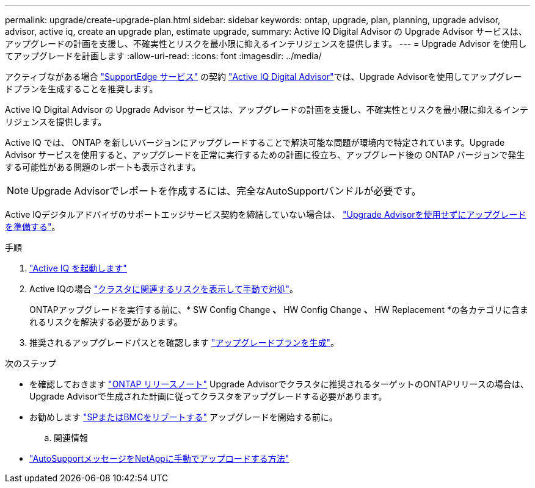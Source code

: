---
permalink: upgrade/create-upgrade-plan.html 
sidebar: sidebar 
keywords: ontap, upgrade, plan, planning, upgrade advisor, advisor, active iq, create an upgrade plan, estimate upgrade, 
summary: Active IQ Digital Advisor の Upgrade Advisor サービスは、アップグレードの計画を支援し、不確実性とリスクを最小限に抑えるインテリジェンスを提供します。 
---
= Upgrade Advisor を使用してアップグレードを計画します
:allow-uri-read: 
:icons: font
:imagesdir: ../media/


[role="lead"]
アクティブながある場合 link:https://www.netapp.com/us/services/support-edge.aspx["SupportEdge サービス"^] の契約 link:https://docs.netapp.com/us-en/active-iq/upgrade_advisor_overview.html["Active IQ Digital Advisor"^]では、Upgrade Advisorを使用してアップグレードプランを生成することを推奨します。

Active IQ Digital Advisor の Upgrade Advisor サービスは、アップグレードの計画を支援し、不確実性とリスクを最小限に抑えるインテリジェンスを提供します。

Active IQ では、 ONTAP を新しいバージョンにアップグレードすることで解決可能な問題が環境内で特定されています。Upgrade Advisor サービスを使用すると、アップグレードを正常に実行するための計画に役立ち、アップグレード後の ONTAP バージョンで発生する可能性がある問題のレポートも表示されます。


NOTE: Upgrade Advisorでレポートを作成するには、完全なAutoSupportバンドルが必要です。

Active IQデジタルアドバイザのサポートエッジサービス契約を締結していない場合は、 link:prepare.html["Upgrade Advisorを使用せずにアップグレードを準備する"]。

.手順
. https://aiq.netapp.com/["Active IQ を起動します"^]
. Active IQの場合 link:https://docs.netapp.com/us-en/active-iq/task_view_risk_and_take_action.html["クラスタに関連するリスクを表示して手動で対処"^]。
+
ONTAPアップグレードを実行する前に、* SW Config Change *、* HW Config Change *、* HW Replacement *の各カテゴリに含まれるリスクを解決する必要があります。

. 推奨されるアップグレードパスとを確認します link:https://docs.netapp.com/us-en/active-iq/upgrade_advisor_overview.html["アップグレードプランを生成"^]。


.次のステップ
* を確認しておきます link:../release-notes/index.html["ONTAP リリースノート"] Upgrade Advisorでクラスタに推奨されるターゲットのONTAPリリースの場合は、Upgrade Advisorで生成された計画に従ってクラスタをアップグレードする必要があります。
* お勧めします link:reboot-sp-bmc.html["SPまたはBMCをリブートする"] アップグレードを開始する前に。
+
.. 関連情報


* https://kb.netapp.com/on-prem/ontap/Ontap_OS/OS-KBs/How_to_manually_upload_AutoSupport_messages_to_NetApp_in_ONTAP_9["AutoSupportメッセージをNetAppに手動でアップロードする方法"^]


